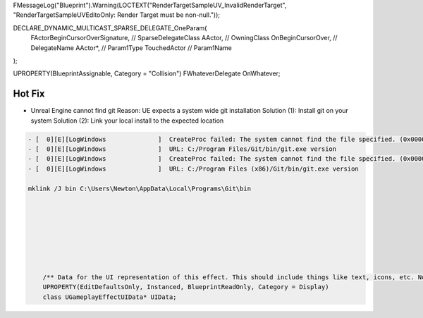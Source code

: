 


FMessageLog("Blueprint").Warning(LOCTEXT("RenderTargetSampleUV_InvalidRenderTarget", "RenderTargetSampleUVEditoOnly: Render Target must be non-null."));




DECLARE_DYNAMIC_MULTICAST_SPARSE_DELEGATE_OneParam(
    FActorBeginCursorOverSignature,     // SparseDelegateClass
    AActor,                             // OwningClass
    OnBeginCursorOver,                  // DelegateName
    AActor*,                            // Param1Type
    TouchedActor                        // Param1Name
);

UPROPERTY(BlueprintAssignable, Category = "Collision")
FWhateverDelegate OnWhatever;




Hot Fix
-------


*  Unreal Engine cannot find git
   Reason: UE expects a system wide git installation
   Solution (1): Install git on your system
   Solution (2): Link your local install to the expected location

.. code-block::

    - [  0][E][LogWindows              ]  CreateProc failed: The system cannot find the file specified. (0x00000002)
    - [  0][E][LogWindows              ]  URL: C:/Program Files/Git/bin/git.exe version
    - [  0][E][LogWindows              ]  CreateProc failed: The system cannot find the file specified. (0x00000002)
    - [  0][E][LogWindows              ]  URL: C:/Program Files (x86)/Git/bin/git.exe version

    mklink /J bin C:\Users\Newton\AppData\Local\Programs\Git\bin








	/** Data for the UI representation of this effect. This should include things like text, icons, etc. Not available in server-only builds. */
	UPROPERTY(EditDefaultsOnly, Instanced, BlueprintReadOnly, Category = Display)
	class UGameplayEffectUIData* UIData;